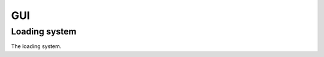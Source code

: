 GUI
===

Loading system
--------------
The loading system.

.. function:: init(system=None)

   This loads the backend. If system is 'auto' or None, this will try to load Qt, then Tkinter, then Dialog, then simple.
